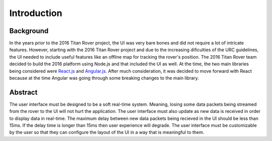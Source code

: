Introduction
============

Background
----------

In the years prior to the 2016 Titan Rover project, the UI was very bare bones and did not require a lot of intricate features.
However, starting with the 2016 Titan Rover project and due to the increasing dificulties of the URC guidelines, the 
UI needed to include useful features like an offline map for tracking the rover's position. The 2016 Titan Rover team
decided to build the 2016 platform using Node.js and that included the UI as well. At the time, the two main libraries being
considered were `React.js <https://reactjs.org/>`_ and `Angular.js <https://angularjs.org/>`_. After much consideration, 
it was decided to move forward with React because at the time Angular was going through some breaking changes to the main library. 

Abstract
--------

The user interface must be designed to be a soft real-time system. Meaning, losing some data packets being streamed from the
rover to the UI will not hurt the application. The user interface must also update as new data is received in order to 
display data in real-time. The maximum delay between new data packets being recieved in the UI should be less than 15ms. If
the delay time is longer than 15ms then user experience will degrade. The user interface must be customizable by the user so that
they can configure the layout of the UI in a way that is meaningful to them.